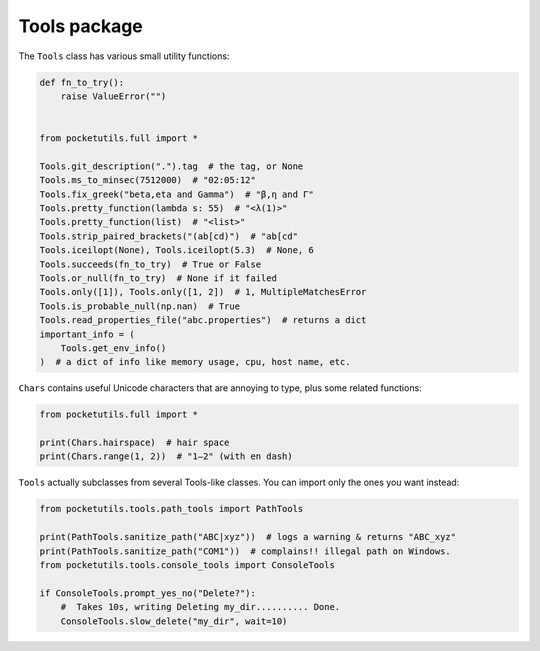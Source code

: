 Tools package
====================================

The ``Tools`` class has various small utility functions:

.. code:: python

   def fn_to_try():
       raise ValueError("")


   from pocketutils.full import *

   Tools.git_description(".").tag  # the tag, or None
   Tools.ms_to_minsec(7512000)  # "02:05:12"
   Tools.fix_greek("beta,eta and Gamma")  # "β,η and Γ"
   Tools.pretty_function(lambda s: 55)  # "<λ(1)>"
   Tools.pretty_function(list)  # "<list>"
   Tools.strip_paired_brackets("(ab[cd)")  # "ab[cd"
   Tools.iceilopt(None), Tools.iceilopt(5.3)  # None, 6
   Tools.succeeds(fn_to_try)  # True or False
   Tools.or_null(fn_to_try)  # None if it failed
   Tools.only([1]), Tools.only([1, 2])  # 1, MultipleMatchesError
   Tools.is_probable_null(np.nan)  # True
   Tools.read_properties_file("abc.properties")  # returns a dict
   important_info = (
       Tools.get_env_info()
   )  # a dict of info like memory usage, cpu, host name, etc.

``Chars`` contains useful Unicode characters that are annoying to type,
plus some related functions:

.. code:: python

   from pocketutils.full import *

   print(Chars.hairspace)  # hair space
   print(Chars.range(1, 2))  # "1–2" (with en dash)


``Tools`` actually subclasses from several Tools-like classes. You can
import only the ones you want instead:

.. code:: python

   from pocketutils.tools.path_tools import PathTools

   print(PathTools.sanitize_path("ABC|xyz"))  # logs a warning & returns "ABC_xyz"
   print(PathTools.sanitize_path("COM1"))  # complains!! illegal path on Windows.
   from pocketutils.tools.console_tools import ConsoleTools

   if ConsoleTools.prompt_yes_no("Delete?"):
       #  Takes 10s, writing Deleting my_dir.......... Done.
       ConsoleTools.slow_delete("my_dir", wait=10)
